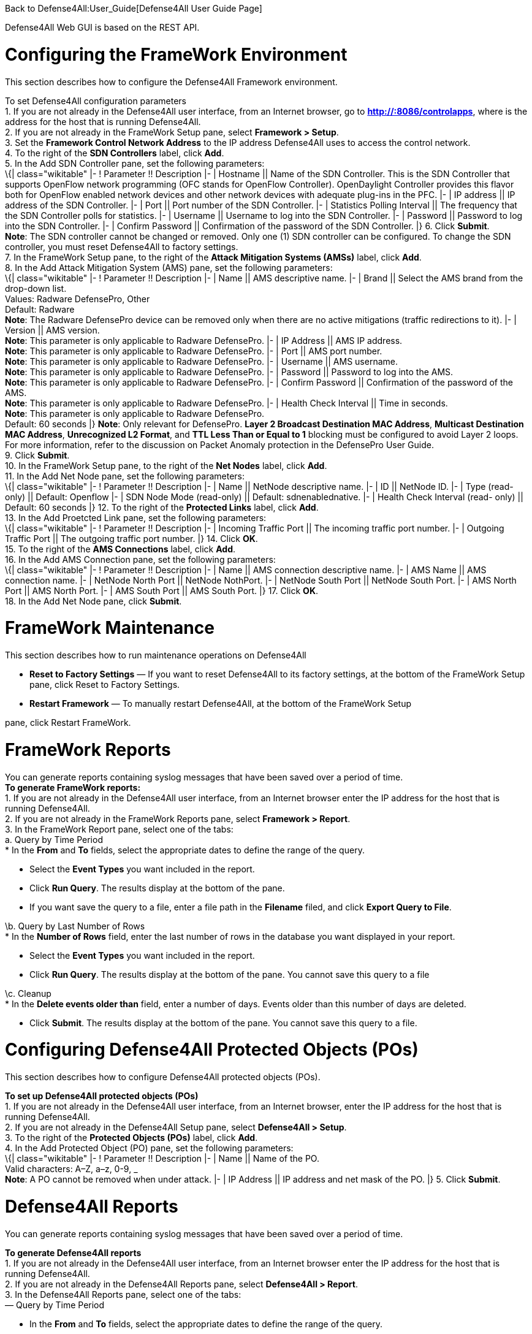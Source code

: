 Back to Defense4All:User_Guide[Defense4All User Guide Page]

Defense4All Web GUI is based on the REST API.

[[configuring-the-framework-environment]]
= Configuring the FrameWork Environment

This section describes how to configure the Defense4All Framework
environment.

To set Defense4All configuration parameters +
1. If you are not already in the Defense4All user interface, from an
Internet browser, go to *http://:8086/controlapps*, where is the address
for the host that is running Defense4All. +
2. If you are not already in the FrameWork Setup pane, select *Framework
> Setup*. +
3. Set the *Framework Control Network Address* to the IP address
Defense4All uses to access the control network. +
4. To the right of the *SDN Controllers* label, click *Add*. +
5. In the Add SDN Controller pane, set the following parameters: +
\{| class="wikitable" |- ! Parameter !! Description |- | Hostname ||
Name of the SDN Controller. This is the SDN Controller that supports
OpenFlow network programming (OFC stands for OpenFlow Controller).
OpenDaylight Controller provides this flavor both for OpenFlow enabled
network devices and other network devices with adequate plug-ins in the
PFC. |- | IP address || IP address of the SDN Controller. |- | Port ||
Port number of the SDN Controller. |- | Statistics Polling Interval ||
The frequency that the SDN Controller polls for statistics. |- |
Username || Username to log into the SDN Controller. |- | Password ||
Password to log into the SDN Controller. |- | Confirm Password ||
Confirmation of the password of the SDN Controller. |} 6. Click
*Submit*. +
*Note*: The SDN controller cannot be changed or removed. Only one (1)
SDN controller can be configured. To change the SDN controller, you must
reset Defense4All to factory settings. +
7. In the FrameWork Setup pane, to the right of the *Attack Mitigation
Systems (AMSs)* label, click *Add*. +
8. In the Add Attack Mitigation System (AMS) pane, set the following
parameters: +
\{| class="wikitable" |- ! Parameter !! Description |- | Name || AMS
descriptive name. |- | Brand || Select the AMS brand from the drop-down
list. +
 Values: Radware DefensePro, Other +
 Default: Radware +
 *Note*: The Radware DefensePro device can be removed only when there
are no active mitigations (traffic redirections to it). |- | Version ||
AMS version. +
 *Note*: This parameter is only applicable to Radware DefensePro. |- |
IP Address || AMS IP address. +
 *Note*: This parameter is only applicable to Radware DefensePro. |- |
Port || AMS port number. +
 *Note*: This parameter is only applicable to Radware DefensePro. |- |
Username || AMS username. +
 *Note*: This parameter is only applicable to Radware DefensePro. |- |
Password || Password to log into the AMS. +
 *Note*: This parameter is only applicable to Radware DefensePro. |- |
Confirm Password || Confirmation of the password of the AMS. +
 *Note*: This parameter is only applicable to Radware DefensePro. |- |
Health Check Interval || Time in seconds. +
 *Note*: This parameter is only applicable to Radware DefensePro. +
 Default: 60 seconds |} *Note*: Only relevant for DefensePro. *Layer 2
Broadcast Destination MAC Address*, *Multicast Destination MAC Address*,
*Unrecognized L2 Format*, and *TTL Less Than or Equal to 1* blocking
must be configured to avoid Layer 2 loops. For more information, refer
to the discussion on Packet Anomaly protection in the DefensePro User
Guide. +
9. Click *Submit*. +
10. In the FrameWork Setup pane, to the right of the *Net Nodes* label,
click *Add*. +
11. In the Add Net Node pane, set the following parameters: +
\{| class="wikitable" |- ! Parameter !! Description |- | Name || NetNode
descriptive name. |- | ID || NetNode ID. |- | Type (read-only) ||
Default: Openflow |- | SDN Node Mode (read-only) || Default:
sdnenablednative. |- | Health Check Interval (read- only) || Default: 60
seconds |} 12. To the right of the *Protected Links* label, click
*Add*. +
13. In the Add Proetcted Link pane, set the following parameters: +
\{| class="wikitable" |- ! Parameter !! Description |- | Incoming
Traffic Port || The incoming traffic port number. |- | Outgoing Traffic
Port || The outgoing traffic port number. |} 14. Click *OK*. +
15. To the right of the *AMS Connections* label, click *Add*. +
16. In the Add AMS Connection pane, set the following parameters: +
\{| class="wikitable" |- ! Parameter !! Description |- | Name || AMS
connection descriptive name. |- | AMS Name || AMS connection name. |- |
NetNode North Port || NetNode NothPort. |- | NetNode South Port ||
NetNode South Port. |- | AMS North Port || AMS North Port. |- | AMS
South Port || AMS South Port. |} 17. Click *OK*. +
18. In the Add Net Node pane, click *Submit*. +

[[framework-maintenance]]
= FrameWork Maintenance

This section describes how to run maintenance operations on Defense4All

* *Reset to Factory Settings* — If you want to reset Defense4All to its
factory settings, at the bottom of the FrameWork Setup pane, click Reset
to Factory Settings.
* *Restart Framework* — To manually restart Defense4All, at the bottom
of the FrameWork Setup

pane, click Restart FrameWork.

[[framework-reports]]
= FrameWork Reports

You can generate reports containing syslog messages that have been saved
over a period of time. +
*To generate FrameWork reports:* +
1. If you are not already in the Defense4All user interface, from an
Internet browser enter the IP address for the host that is running
Defense4All. +
2. If you are not already in the FrameWork Reports pane, select
*Framework > Report*. +
3. In the FrameWork Report pane, select one of the tabs: +
a. Query by Time Period +
* In the *From* and *To* fields, select the appropriate dates to define
the range of the query.

* Select the *Event Types* you want included in the report.
* Click *Run Query*. The results display at the bottom of the pane.
* If you want save the query to a file, enter a file path in the
*Filename* filed, and click *Export Query to File*.

\b. Query by Last Number of Rows +
* In the *Number of Rows* field, enter the last number of rows in the
database you want displayed in your report.

* Select the *Event Types* you want included in the report.
* Click *Run Query*. The results display at the bottom of the pane. You
cannot save this query to a file

\c. Cleanup +
* In the *Delete events older than* field, enter a number of days.
Events older than this number of days are deleted.

* Click *Submit*. The results display at the bottom of the pane. You
cannot save this query to a file.

[[configuring-defense4all-protected-objects-pos]]
= Configuring Defense4All Protected Objects (POs)

This section describes how to configure Defense4All protected objects
(POs).

*To set up Defense4All protected objects (POs)* +
1. If you are not already in the Defense4All user interface, from an
Internet browser, enter the IP address for the host that is running
Defense4All. +
2. If you are not already in the Defense4All Setup pane, select
*Defense4All > Setup*. +
3. To the right of the *Protected Objects (POs)* label, click *Add*. +
4. In the Add Protected Object (PO) pane, set the following
parameters: +
\{| class="wikitable" |- ! Parameter !! Description |- | Name || Name of
the PO. +
 Valid characters: A–Z, a–z, 0-9, _ +
 *Note*: A PO cannot be removed when under attack. |- | IP Address || IP
address and net mask of the PO. |} 5. Click *Submit*. +

[[defense4all-reports]]
= Defense4All Reports

You can generate reports containing syslog messages that have been saved
over a period of time.

*To generate Defense4All reports* +
1. If you are not already in the Defense4All user interface, from an
Internet browser enter the IP address for the host that is running
Defense4All. +
2. If you are not already in the Defense4All Reports pane, select
*Defense4All > Report*. +
3. In the Defense4All Reports pane, select one of the tabs: +
— Query by Time Period

* In the *From* and *To* fields, select the appropriate dates to define
the range of the query.
* Select the *Event Type*s you want included in the report.
* Click *Run Query*. The results display at the bottom of the pane.
* If you want save the query to a file, enter a file path in the
*Filename* filed, and click *Export Query to File*.

— Query by Last Number of Rows

* In the *Number of Rows* field, enter the last number of rows in the
database you want displayed in your report.
* Select the *Event Types* you want included in the report.
* Click *Run Query*. The results display at the bottom of the pane. You
cannot save this query to a file

— Cleanup

* In the *Delete events older than* field, enter a number of days.
Events older than this number of days are deleted.
* Click *Submit*. The results display at the bottom of the pane. You
cannot save this query to a file.

Back to Defense4All:User_Guide[Defense4All User Guide Page]
